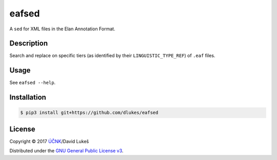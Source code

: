 ======
eafsed
======

A ``sed`` for XML files in the Elan Annotation Format.

Description
===========

Search and replace on specific tiers (as identified by their
``LINGUISTIC_TYPE_REF``) of ``.eaf`` files.

Usage
=====

See ``eafsed --help``.

Installation
============

.. code:: bash

   $ pip3 install git+https://github.com/dlukes/eafsed

License
=======

Copyright © 2017 `ÚČNK <http://korpus.cz>`_/David Lukeš

Distributed under the `GNU General Public License v3
<http://www.gnu.org/licenses/gpl-3.0.en.html>`_.
